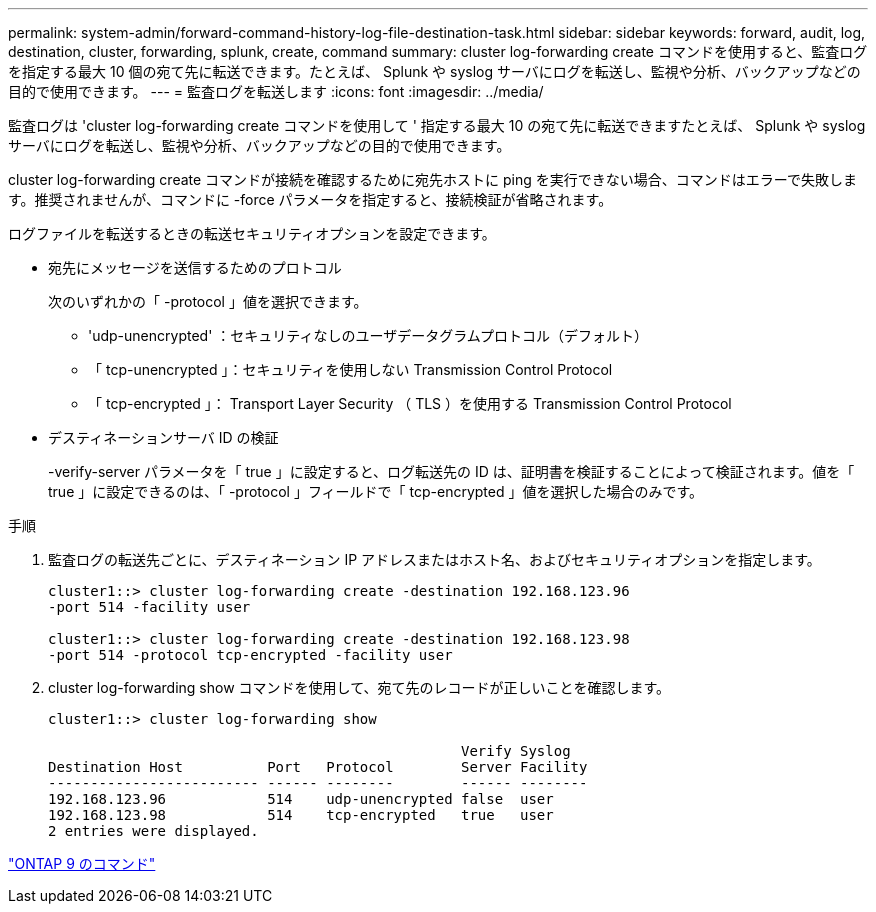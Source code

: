 ---
permalink: system-admin/forward-command-history-log-file-destination-task.html 
sidebar: sidebar 
keywords: forward, audit, log, destination, cluster, forwarding, splunk, create, command 
summary: cluster log-forwarding create コマンドを使用すると、監査ログを指定する最大 10 個の宛て先に転送できます。たとえば、 Splunk や syslog サーバにログを転送し、監視や分析、バックアップなどの目的で使用できます。 
---
= 監査ログを転送します
:icons: font
:imagesdir: ../media/


[role="lead"]
監査ログは 'cluster log-forwarding create コマンドを使用して ' 指定する最大 10 の宛て先に転送できますたとえば、 Splunk や syslog サーバにログを転送し、監視や分析、バックアップなどの目的で使用できます。

cluster log-forwarding create コマンドが接続を確認するために宛先ホストに ping を実行できない場合、コマンドはエラーで失敗します。推奨されませんが、コマンドに -force パラメータを指定すると、接続検証が省略されます。

ログファイルを転送するときの転送セキュリティオプションを設定できます。

* 宛先にメッセージを送信するためのプロトコル
+
次のいずれかの「 -protocol 」値を選択できます。

+
** 'udp-unencrypted' ：セキュリティなしのユーザデータグラムプロトコル（デフォルト）
** 「 tcp-unencrypted 」：セキュリティを使用しない Transmission Control Protocol
** 「 tcp-encrypted 」： Transport Layer Security （ TLS ）を使用する Transmission Control Protocol


* デスティネーションサーバ ID の検証
+
-verify-server パラメータを「 true 」に設定すると、ログ転送先の ID は、証明書を検証することによって検証されます。値を「 true 」に設定できるのは、「 -protocol 」フィールドで「 tcp-encrypted 」値を選択した場合のみです。



.手順
. 監査ログの転送先ごとに、デスティネーション IP アドレスまたはホスト名、およびセキュリティオプションを指定します。
+
[listing]
----
cluster1::> cluster log-forwarding create -destination 192.168.123.96
-port 514 -facility user

cluster1::> cluster log-forwarding create -destination 192.168.123.98
-port 514 -protocol tcp-encrypted -facility user
----
. cluster log-forwarding show コマンドを使用して、宛て先のレコードが正しいことを確認します。
+
[listing]
----
cluster1::> cluster log-forwarding show

                                                 Verify Syslog
Destination Host          Port   Protocol        Server Facility
------------------------- ------ --------        ------ --------
192.168.123.96            514    udp-unencrypted false  user
192.168.123.98            514    tcp-encrypted   true   user
2 entries were displayed.
----


http://docs.netapp.com/ontap-9/topic/com.netapp.doc.dot-cm-cmpr/GUID-5CB10C70-AC11-41C0-8C16-B4D0DF916E9B.html["ONTAP 9 のコマンド"]

